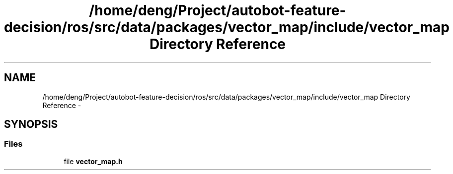 .TH "/home/deng/Project/autobot-feature-decision/ros/src/data/packages/vector_map/include/vector_map Directory Reference" 3 "Fri May 22 2020" "Autoware_Doxygen" \" -*- nroff -*-
.ad l
.nh
.SH NAME
/home/deng/Project/autobot-feature-decision/ros/src/data/packages/vector_map/include/vector_map Directory Reference \- 
.SH SYNOPSIS
.br
.PP
.SS "Files"

.in +1c
.ti -1c
.RI "file \fBvector_map\&.h\fP"
.br
.in -1c
